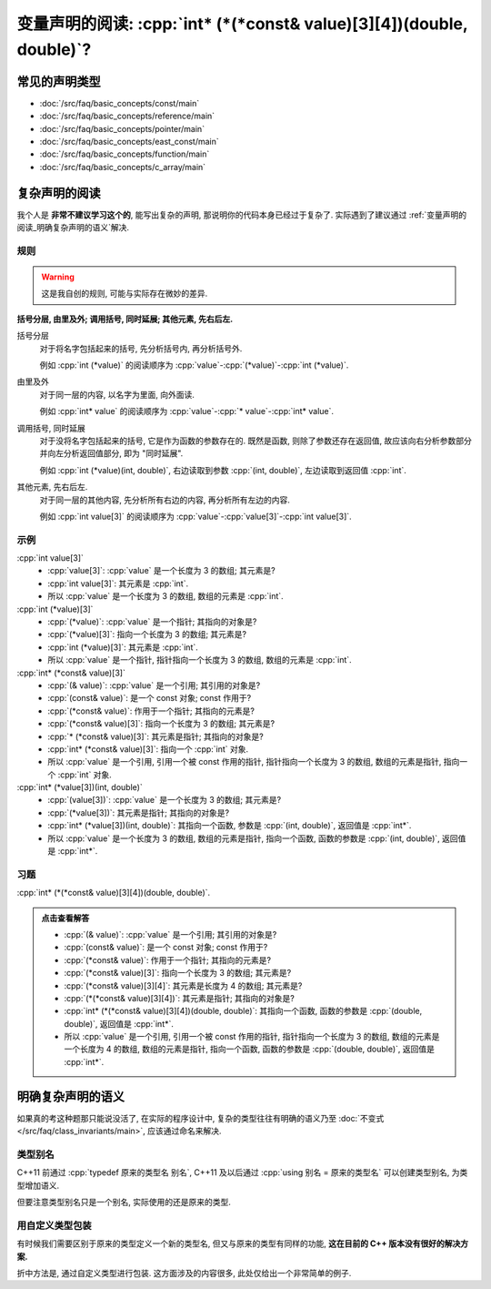 ***********************************************************************************************************************
变量声明的阅读: :cpp:`int* (*(*const& value)[3][4])(double, double)`?
***********************************************************************************************************************

=======================================================================================================================
常见的声明类型
=======================================================================================================================

- :doc:`/src/faq/basic_concepts/const/main`
- :doc:`/src/faq/basic_concepts/reference/main`
- :doc:`/src/faq/basic_concepts/pointer/main`
- :doc:`/src/faq/basic_concepts/east_const/main`
- :doc:`/src/faq/basic_concepts/function/main`
- :doc:`/src/faq/basic_concepts/c_array/main`

=======================================================================================================================
复杂声明的阅读
=======================================================================================================================

我个人是 **非常不建议学习这个的**, 能写出复杂的声明, 那说明你的代码本身已经过于复杂了. 实际遇到了建议通过 :ref:`变量声明的阅读_明确复杂声明的语义`解决.

-----------------------------------------------------------------------------------------------------------------------
规则
-----------------------------------------------------------------------------------------------------------------------

.. warning::

  这是我自创的规则, 可能与实际存在微妙的差异.

**括号分层, 由里及外; 调用括号, 同时延展; 其他元素, 先右后左.**

括号分层
  对于将名字包括起来的括号, 先分析括号内, 再分析括号外.
  
  例如 :cpp:`int (*value)` 的阅读顺序为 :cpp:`value`-:cpp:`(*value)`-:cpp:`int (*value)`.

由里及外
  对于同一层的内容, 以名字为里面, 向外面读.
  
  例如 :cpp:`int* value` 的阅读顺序为 :cpp:`value`-:cpp:`* value`-:cpp:`int* value`.

调用括号, 同时延展
  对于没将名字包括起来的括号, 它是作为函数的参数存在的. 既然是函数, 则除了参数还存在返回值, 故应该向右分析参数部分并向左分析返回值部分, 即为 "同时延展".

  例如 :cpp:`int (*value)(int, double)`, 右边读取到参数 :cpp:`(int, double)`, 左边读取到返回值 :cpp:`int`.

其他元素, 先右后左.
  对于同一层的其他内容, 先分析所有右边的内容, 再分析所有左边的内容.

  例如 :cpp:`int value[3]` 的阅读顺序为 :cpp:`value`-:cpp:`value[3]`-:cpp:`int value[3]`.

-----------------------------------------------------------------------------------------------------------------------
示例
-----------------------------------------------------------------------------------------------------------------------

:cpp:`int value[3]`
  - :cpp:`value[3]`: :cpp:`value` 是一个长度为 3 的数组; 其元素是?
  - :cpp:`int value[3]`: 其元素是 :cpp:`int`.
  - 所以 :cpp:`value` 是一个长度为 3 的数组, 数组的元素是 :cpp:`int`.

:cpp:`int (*value)[3]`
  - :cpp:`(*value)`: :cpp:`value` 是一个指针; 其指向的对象是?
  - :cpp:`(*value)[3]`: 指向一个长度为 3 的数组; 其元素是?
  - :cpp:`int (*value)[3]`: 其元素是 :cpp:`int`.
  - 所以 :cpp:`value` 是一个指针, 指针指向一个长度为 3 的数组, 数组的元素是 :cpp:`int`.

:cpp:`int* (*const& value)[3]`
  - :cpp:`(& value)`: :cpp:`value` 是一个引用; 其引用的对象是?
  - :cpp:`(const& value)`: 是一个 const 对象; const 作用于?
  - :cpp:`(*const& value)`: 作用于一个指针; 其指向的元素是?
  - :cpp:`(*const& value)[3]`: 指向一个长度为 3 的数组; 其元素是?
  - :cpp:`* (*const& value)[3]`: 其元素是指针; 其指向的对象是?
  - :cpp:`int* (*const& value)[3]`: 指向一个 :cpp:`int` 对象.
  - 所以 :cpp:`value` 是一个引用, 引用一个被 const 作用的指针, 指针指向一个长度为 3 的数组, 数组的元素是指针, 指向一个 :cpp:`int` 对象.

:cpp:`int* (*value[3])(int, double)`
  - :cpp:`(value[3])`: :cpp:`value` 是一个长度为 3 的数组; 其元素是?
  - :cpp:`(*value[3])`: 其元素是指针; 其指向的对象是?
  - :cpp:`int* (*value[3])(int, double)`: 其指向一个函数, 参数是 :cpp:`(int, double)`, 返回值是 :cpp:`int*`.
  - 所以 :cpp:`value` 是一个长度为 3 的数组, 数组的元素是指针, 指向一个函数, 函数的参数是 :cpp:`(int, double)`, 返回值是 :cpp:`int*`.

-----------------------------------------------------------------------------------------------------------------------
习题
-----------------------------------------------------------------------------------------------------------------------

:cpp:`int* (*(*const& value)[3][4])(double, double)`.

.. admonition:: 点击查看解答
  :class: dropdown

  - :cpp:`(& value)`: :cpp:`value` 是一个引用; 其引用的对象是?
  - :cpp:`(const& value)`: 是一个 const 对象; const 作用于?
  - :cpp:`(*const& value)`: 作用于一个指针; 其指向的元素是?
  - :cpp:`(*const& value)[3]`: 指向一个长度为 3 的数组; 其元素是?
  - :cpp:`(*const& value)[3][4]`: 其元素是长度为 4 的数组; 其元素是?
  - :cpp:`(*(*const& value)[3][4])`: 其元素是指针; 其指向的对象是?
  - :cpp:`int* (*(*const& value)[3][4])(double, double)`: 其指向一个函数, 函数的参数是 :cpp:`(double, double)`, 返回值是 :cpp:`int*`.
  - 所以 :cpp:`value` 是一个引用, 引用一个被 const 作用的指针, 指针指向一个长度为 3 的数组, 数组的元素是一个长度为 4 的数组, 数组的元素是指针, 指向一个函数, 函数的参数是 :cpp:`(double, double)`, 返回值是 :cpp:`int*`.

.. _变量声明的阅读_拆掉复杂声明:

=======================================================================================================================
明确复杂声明的语义
=======================================================================================================================

如果真的考这种题那只能说没活了, 在实际的程序设计中, 复杂的类型往往有明确的语义乃至 :doc:`不变式 </src/faq/class_invariants/main>`, 应该通过命名来解决.

-----------------------------------------------------------------------------------------------------------------------
类型别名
-----------------------------------------------------------------------------------------------------------------------

C++11 前通过 :cpp:`typedef 原来的类型名 别名`, C++11 及以后通过 :cpp:`using 别名 = 原来的类型名` 可以创建类型别名, 为类型增加语义.

.. code-block:: cpp
  :linenos:

  using Log_type     = int;
  using Log_function = void(Log_type);  // 函数参数为 Log_type, 返回值为 void

但要注意类型别名只是一个别名, 实际使用的还是原来的类型.

.. code-block:: cpp
  :linenos:

  void function(int);

  int main() {
    using Log_type = int;
    Log_type value = 0;
    function(value);  // 通过
  };

-----------------------------------------------------------------------------------------------------------------------
用自定义类型包装
-----------------------------------------------------------------------------------------------------------------------

有时候我们需要区别于原来的类型定义一个新的类型名, 但又与原来的类型有同样的功能, **这在目前的 C++ 版本没有很好的解决方案.**

折中方法是, 通过自定义类型进行包装. 这方面涉及的内容很多, 此处仅给出一个非常简单的例子.

.. code-block:: cpp
  :linenos:

  void function(int);

  struct Widget {
   public:
    int value;
  };

  int main() {
    Widget widget;
    function(widget);  // 预期发生编译错误
  }